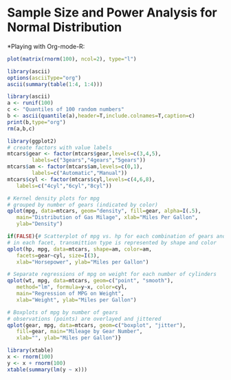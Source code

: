 * Sample Size and Power Analysis for Normal Distribution


*Playing with Org-mode-R:
#+header: :width 8 :height 8 :R-dev-args bg="olivedrab", fg="hotpink"
#+begin_src R :file z.pdf :results graphics
plot(matrix(rnorm(100), ncol=2), type="l")
#+end_src

#+RESULTS:
[[file:z.pdf]]

#+begin_src R :results output org
  library(ascii)
  options(asciiType="org")
  ascii(summary(table(1:4, 1:4)))
#+end_src

#+RESULTS:
#+BEGIN_SRC org
- Number of cases in table: 4 
- Number of factors: 2 
- Test for independence of all factors:
  - Chisq = 12, df = 9, p-value = 0.2133
  - Chi-squared approximation may be incorrect
#+END_SRC

#+BEGIN_SRC R :results output org
 library(ascii)
 a <- runif(100)
 c <- "Quantiles of 100 random numbers"
 b <- ascii(quantile(a),header=T,include.colnames=T,caption=c)
 print(b,type="org")
 rm(a,b,c)
#+END_SRC

#+RESULTS:
#+BEGIN_SRC org
,#+CAPTION: Quantiles of 100 random numbers
| 0%   | 25%  | 50%  | 75%  | 100% |
|------+------+------+------+------|
| 0.00 | 0.35 | 0.60 | 0.84 | 1.00 |
#+END_SRC

#+name: r-with-ggplot2
#+begin_src R :results output graphics :file ~/Documents/Methods/Methods1/lec10notes-foo.png :width 400 :height 300
  library(ggplot2)
  # create factors with value labels 
  mtcars$gear <- factor(mtcars$gear,levels=c(3,4,5),
          labels=c("3gears","4gears","5gears")) 
  mtcars$am <- factor(mtcars$am,levels=c(0,1),
          labels=c("Automatic","Manual")) 
  mtcars$cyl <- factor(mtcars$cyl,levels=c(4,6,8),
     labels=c("4cyl","6cyl","8cyl")) 
  
  # Kernel density plots for mpg
  # grouped by number of gears (indicated by color)
  qplot(mpg, data=mtcars, geom="density", fill=gear, alpha=I(.5), 
     main="Distribution of Gas Milage", xlab="Miles Per Gallon", 
     ylab="Density")
  
  if(FALSE){# Scatterplot of mpg vs. hp for each combination of gears and cylinders
  # in each facet, transmittion type is represented by shape and color
  qplot(hp, mpg, data=mtcars, shape=am, color=am, 
     facets=gear~cyl, size=I(3),
     xlab="Horsepower", ylab="Miles per Gallon") 
  
  # Separate regressions of mpg on weight for each number of cylinders
  qplot(wt, mpg, data=mtcars, geom=c("point", "smooth"), 
     method="lm", formula=y~x, color=cyl, 
     main="Regression of MPG on Weight", 
     xlab="Weight", ylab="Miles per Gallon")
  
  # Boxplots of mpg by number of gears 
  # observations (points) are overlayed and jittered
  qplot(gear, mpg, data=mtcars, geom=c("boxplot", "jitter"), 
     fill=gear, main="Mileage by Gear Number",
     xlab="", ylab="Miles per Gallon")}
#+end_src

#+RESULTS: r-with-ggplot2
[[file:~/Documents/Methods/Methods1/lec10notes-foo.png]]

#+begin_src R :results output latex
  library(xtable)
  x <- rnorm(100)
  y <- x + rnorm(100)
  xtable(summary(lm(y ~ x)))
#+end_src

#+RESULTS:
#+BEGIN_LaTeX
% latex table generated in R 3.0.2 by xtable 1.7-4 package
% Wed Jan  7 11:35:10 2015
\begin{table}[ht]
\centering
\begin{tabular}{rrrrr}
  \hline
 & Estimate & Std. Error & t value & Pr($>$$|$t$|$) \\ 
  \hline
(Intercept) & -0.0606 & 0.0988 & -0.61 & 0.5414 \\ 
  x & 0.9552 & 0.1023 & 9.34 & 0.0000 \\ 
   \hline
\end{tabular}
\end{table}
#+END_LaTeX

